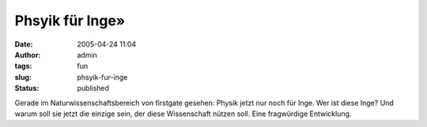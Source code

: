 Phsyik für Inge»
################
:date: 2005-04-24 11:04
:author: admin
:tags: fun
:slug: phsyik-fur-inge
:status: published

| |Free Image Hosting at www.ImageShack.us|

Gerade im Naturwissenschaftsbereich von firstgate gesehen: Physik jetzt
nur noch für Inge. Wer ist diese Inge? Und warum soll sie jetzt die
einzige sein, der diese Wissenschaft nützen soll. Eine fragwürdige
Entwicklung.

.. |Free Image Hosting at www.ImageShack.us| image:: http://img251.echo.cx/img251/1239/physikfueringe5bn.th.png
   :target: http://img251.echo.cx/img251/1239/physikfueringe5bn.png
